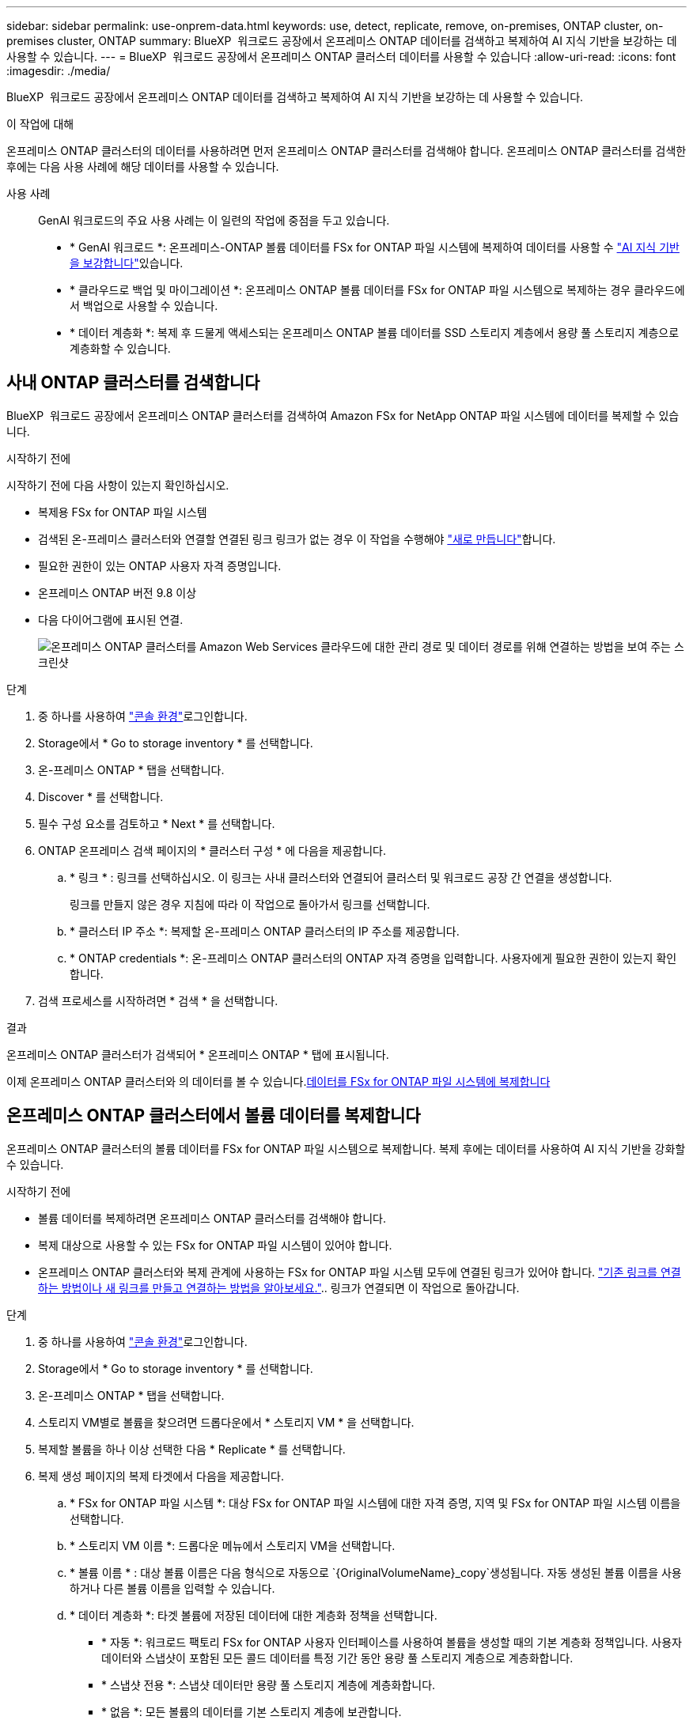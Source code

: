 ---
sidebar: sidebar 
permalink: use-onprem-data.html 
keywords: use, detect, replicate, remove, on-premises, ONTAP cluster, on-premises cluster, ONTAP 
summary: BlueXP  워크로드 공장에서 온프레미스 ONTAP 데이터를 검색하고 복제하여 AI 지식 기반을 보강하는 데 사용할 수 있습니다. 
---
= BlueXP  워크로드 공장에서 온프레미스 ONTAP 클러스터 데이터를 사용할 수 있습니다
:allow-uri-read: 
:icons: font
:imagesdir: ./media/


[role="lead"]
BlueXP  워크로드 공장에서 온프레미스 ONTAP 데이터를 검색하고 복제하여 AI 지식 기반을 보강하는 데 사용할 수 있습니다.

.이 작업에 대해
온프레미스 ONTAP 클러스터의 데이터를 사용하려면 먼저 온프레미스 ONTAP 클러스터를 검색해야 합니다. 온프레미스 ONTAP 클러스터를 검색한 후에는 다음 사용 사례에 해당 데이터를 사용할 수 있습니다.

사용 사례:: GenAI 워크로드의 주요 사용 사례는 이 일련의 작업에 중점을 두고 있습니다.
+
--
* * GenAI 워크로드 *: 온프레미스-ONTAP 볼륨 데이터를 FSx for ONTAP 파일 시스템에 복제하여 데이터를 사용할 수 link:https://docs.netapp.com/us-en/workload-genai/knowledge-base/create-knowledgebase.html["AI 지식 기반을 보강합니다"^]있습니다.
* * 클라우드로 백업 및 마이그레이션 *: 온프레미스 ONTAP 볼륨 데이터를 FSx for ONTAP 파일 시스템으로 복제하는 경우 클라우드에서 백업으로 사용할 수 있습니다.
* * 데이터 계층화 *: 복제 후 드물게 액세스되는 온프레미스 ONTAP 볼륨 데이터를 SSD 스토리지 계층에서 용량 풀 스토리지 계층으로 계층화할 수 있습니다.


--




== 사내 ONTAP 클러스터를 검색합니다

BlueXP  워크로드 공장에서 온프레미스 ONTAP 클러스터를 검색하여 Amazon FSx for NetApp ONTAP 파일 시스템에 데이터를 복제할 수 있습니다.

.시작하기 전에
시작하기 전에 다음 사항이 있는지 확인하십시오.

* 복제용 FSx for ONTAP 파일 시스템
* 검색된 온-프레미스 클러스터와 연결할 연결된 링크 링크가 없는 경우 이 작업을 수행해야 link:create-link.html["새로 만듭니다"]합니다.
* 필요한 권한이 있는 ONTAP 사용자 자격 증명입니다.
* 온프레미스 ONTAP 버전 9.8 이상
* 다음 다이어그램에 표시된 연결.
+
image:screenshot-on-prem-connectivity.png["온프레미스 ONTAP 클러스터를 Amazon Web Services 클라우드에 대한 관리 경로 및 데이터 경로를 위해 연결하는 방법을 보여 주는 스크린샷"]



.단계
. 중 하나를 사용하여 link:https://docs.netapp.com/us-en/workload-setup-admin/console-experiences.html["콘솔 환경"^]로그인합니다.
. Storage에서 * Go to storage inventory * 를 선택합니다.
. 온-프레미스 ONTAP * 탭을 선택합니다.
. Discover * 를 선택합니다.
. 필수 구성 요소를 검토하고 * Next * 를 선택합니다.
. ONTAP 온프레미스 검색 페이지의 * 클러스터 구성 * 에 다음을 제공합니다.
+
.. * 링크 * : 링크를 선택하십시오. 이 링크는 사내 클러스터와 연결되어 클러스터 및 워크로드 공장 간 연결을 생성합니다.
+
링크를 만들지 않은 경우 지침에 따라 이 작업으로 돌아가서 링크를 선택합니다.

.. * 클러스터 IP 주소 *: 복제할 온-프레미스 ONTAP 클러스터의 IP 주소를 제공합니다.
.. * ONTAP credentials *: 온-프레미스 ONTAP 클러스터의 ONTAP 자격 증명을 입력합니다. 사용자에게 필요한 권한이 있는지 확인합니다.


. 검색 프로세스를 시작하려면 * 검색 * 을 선택합니다.


.결과
온프레미스 ONTAP 클러스터가 검색되어 * 온프레미스 ONTAP * 탭에 표시됩니다.

이제 온프레미스 ONTAP 클러스터와 의 데이터를 볼 수 있습니다.<<온프레미스 ONTAP 클러스터에서 볼륨 데이터를 복제합니다,데이터를 FSx for ONTAP 파일 시스템에 복제합니다>>



== 온프레미스 ONTAP 클러스터에서 볼륨 데이터를 복제합니다

온프레미스 ONTAP 클러스터의 볼륨 데이터를 FSx for ONTAP 파일 시스템으로 복제합니다. 복제 후에는 데이터를 사용하여 AI 지식 기반을 강화할 수 있습니다.

.시작하기 전에
* 볼륨 데이터를 복제하려면 온프레미스 ONTAP 클러스터를 검색해야 합니다.
* 복제 대상으로 사용할 수 있는 FSx for ONTAP 파일 시스템이 있어야 합니다.
* 온프레미스 ONTAP 클러스터와 복제 관계에 사용하는 FSx for ONTAP 파일 시스템 모두에 연결된 링크가 있어야 합니다. link:https://docs.netapp.com/us-en/workload-fsx-ontap/create-link.html["기존 링크를 연결하는 방법이나 새 링크를 만들고 연결하는 방법을 알아보세요."].. 링크가 연결되면 이 작업으로 돌아갑니다.


.단계
. 중 하나를 사용하여 link:https://docs.netapp.com/us-en/workload-setup-admin/console-experiences.html["콘솔 환경"^]로그인합니다.
. Storage에서 * Go to storage inventory * 를 선택합니다.
. 온-프레미스 ONTAP * 탭을 선택합니다.
. 스토리지 VM별로 볼륨을 찾으려면 드롭다운에서 * 스토리지 VM * 을 선택합니다.
. 복제할 볼륨을 하나 이상 선택한 다음 * Replicate * 를 선택합니다.
. 복제 생성 페이지의 복제 타겟에서 다음을 제공합니다.
+
.. * FSx for ONTAP 파일 시스템 *: 대상 FSx for ONTAP 파일 시스템에 대한 자격 증명, 지역 및 FSx for ONTAP 파일 시스템 이름을 선택합니다.
.. * 스토리지 VM 이름 *: 드롭다운 메뉴에서 스토리지 VM을 선택합니다.
.. * 볼륨 이름 * : 대상 볼륨 이름은 다음 형식으로 자동으로 `{OriginalVolumeName}_copy`생성됩니다. 자동 생성된 볼륨 이름을 사용하거나 다른 볼륨 이름을 입력할 수 있습니다.
.. * 데이터 계층화 *: 타겟 볼륨에 저장된 데이터에 대한 계층화 정책을 선택합니다.
+
*** * 자동 *: 워크로드 팩토리 FSx for ONTAP 사용자 인터페이스를 사용하여 볼륨을 생성할 때의 기본 계층화 정책입니다. 사용자 데이터와 스냅샷이 포함된 모든 콜드 데이터를 특정 기간 동안 용량 풀 스토리지 계층으로 계층화합니다.
*** * 스냅샷 전용 *: 스냅샷 데이터만 용량 풀 스토리지 계층에 계층화합니다.
*** * 없음 *: 모든 볼륨의 데이터를 기본 스토리지 계층에 보관합니다.
*** * ALL *: 모든 사용자 데이터와 스냅샷 데이터를 콜드 데이터로 표시하고 용량 풀 스토리지 계층에 저장합니다.
+
일부 계층화 정책에는 볼륨의 사용자 데이터가 "콜드"로 간주되고 용량 풀 스토리지 계층으로 이동되려면 볼륨의 사용자 데이터가 비활성 상태로 유지되어야 하는 시간을 설정하는 관련 최소 냉각 기간 또는 _cooling days_ 이 있습니다. 냉각 기간은 데이터가 디스크에 기록될 때 시작됩니다.

+
볼륨 계층화 정책에 대한 자세한 내용은 AWS FSx for NetApp ONTAP 설명서 를 link:https://docs.aws.amazon.com/fsx/latest/ONTAPGuide/volume-storage-capacity.html#data-tiering-policy["볼륨 스토리지 용량"^]참조하십시오.



.. * 최대 전송 속도 *: * 제한 * 을 선택하고 MiB/s 단위의 최대 전송 한도를 입력하십시오 또는 * 무제한 * 을 선택합니다.
+
제한이 없으면 네트워크 및 애플리케이션 성능이 저하될 수 있습니다. 또는 중요한 워크로드(예: 재해 복구에 주로 사용되는 워크로드)에 FSx for ONTAP 파일 시스템에 대해 무제한 전송 속도를 사용하는 것이 좋습니다.



. Replication settings(복제 설정) 에서 다음을 제공합니다.
+
.. * 복제 간격 *: 소스 볼륨에서 타겟 볼륨으로 스냅샷이 전송되는 빈도를 선택합니다.
.. *장기 보존*: 장기 보존을 위해 스냅샷을 선택적으로 사용할 수 있습니다.
+
장기 보존을 사용하도록 설정한 경우 기존 정책을 선택하거나 새 정책을 생성하여 복제할 스냅샷 및 유지할 스냅샷 수를 정의합니다.

+
*** 기존 정책의 경우 * 기존 정책 선택 * 을 선택한 다음 드롭다운 메뉴에서 기존 정책을 선택합니다.
*** 새 정책의 경우 * 새 정책 생성 * 을 선택하고 다음을 제공합니다.
+
**** * 정책 이름 *: 정책 이름을 입력하십시오.
**** * Snapshot policies *: 표에서 스냅샷 정책 빈도와 유지할 복제본 수를 선택합니다. 두 개 이상의 스냅샷 정책을 선택할 수 있습니다.






. Create * 를 선택합니다.


.결과
복제 관계는 대상 FSx for ONTAP 파일 시스템의 * 복제 관계 * 탭에 표시됩니다.



== BlueXP  워크로드 공장에서 온프레미스 ONTAP 클러스터를 제거합니다

필요한 경우 BlueXP  워크로드 팩토리에서 온프레미스 ONTAP 클러스터를 제거합니다.

.시작하기 전에
온-프레미스 ONTAP 클러스터의 모든 볼륨을 선택한 후 클러스터를 제거해야 link:delete-replication.html["기존 복제 관계를 모두 삭제합니다"]분리된 관계가 남아 있지 않습니다.

.단계
. 중 하나를 사용하여 link:https://docs.netapp.com/us-en/workload-setup-admin/console-experiences.html["콘솔 환경"^]로그인합니다.
. Storage에서 * Go to storage inventory * 를 선택합니다.
. 온-프레미스 ONTAP * 탭을 선택합니다.
. 제거할 온프레미스 ONTAP 클러스터를 선택합니다.
. 세 개의 점 메뉴를 선택하고 * Workload Factory에서 제거 * 를 선택합니다.


.결과
온프레미스 ONTAP 클러스터가 BlueXP  워크로드 공장에서 제거됩니다.
